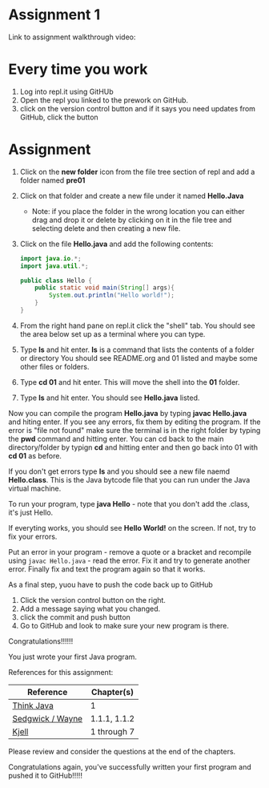 * Assignment 1

Link to assignment walkthrough video: 




* Every time you work

1. Log into repl.it using GitHUb
2. Open the repl you linked to the prework on GitHub.
3. click on the version control button and if it says you need updates from GitHub, click the button


* Assignment

1. Click on the *new folder* icon from the file tree section of repl and add a folder named *pre01*
2. Click on that folder and create a new file under it named *Hello.Java*
   - Note: if you place the folder in the wrong location you can either drag and drop it or delete by clicking on it in the file tree and selecting delete and then creating a new file.
4. Click on the file *Hello.java* and add the following contents:

 #+begin_src java
   import java.io.*;
   import java.util.*;

   public class Hello {
       public static void main(String[] args){
           System.out.println("Hello world!");
       }
   }
 #+end_src

5. From the right hand pane on repl.it click the "shell" tab. You should see the area below set up as a terminal where you can type.
6. Type *ls* and hit enter. *ls* is a command that lists the contents of a folder or directory
   You should see README.org and 01 listed and maybe some other files or folders.
7. Type *cd 01* and hit enter. This will move the shell into the *01* folder. 
8. Type *ls* and hit enter. You should see *Hello.java* listed.

Now you can compile the program *Hello.java* by typing *javac Hello.java* and hiting enter. If you see any errors, fix them by editing the program. If the error is "file not found" make sure the terminal is in the right folder by typing the *pwd* command and hitting enter. You can cd back to the main directory/folder by typign *cd* and hitting enter and then go back into 01 with *cd 01* as before.

If you don't get errors type *ls* and you should see a new file naemd *Hello.class*. This is the Java bytcode file that you can run under the Java virtual machine. 

To run your program, type *java Hello* - note that you don't add the .class, it's just Hello. 

If everyting works, you should see *Hello World!* on the screen. If not, try to fix your errors.


Put an error in your program - remove a quote or a bracket and
recompile using ~javac Hello.java~ - read the error. Fix it and try to
generate another error. Finally fix and text the program again so that
it works.

As a final step, yuou have to push the code back up to GitHub

1. Click the version control button on the right.
2. Add a message saying what you changed.
3. click the commit and push button
4. Go to GitHub and look to make sure your new program is there.

Congratulations!!!!!!

You just wrote your first Java program.


References for this assignment:
| Reference        | Chapter(s)   |
|------------------+--------------|
| [[https://books.trinket.io/thinkjava/][Think Java]]       | 1            |
| [[https://introcs.cs.princeton.edu/java/10elements/][Sedgwick / Wayne]] | 1.1.1, 1.1.2 |
| [[https://chortle.ccsu.edu/Java5/index.html#03][ Kjell]]           | 1 through 7  |

 Please review and consider the questions at the end of the chapters.

Congratulations again, you've successfully written your first program
and pushed it to GitHub!!!!!
